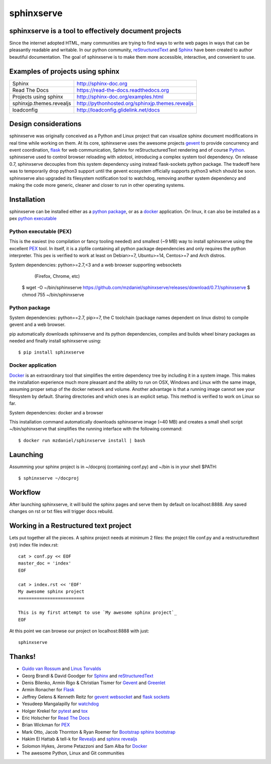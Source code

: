 ===========
sphinxserve
===========

sphinxserve is a tool to effectively document projects
======================================================

Since the internet adopted HTML, many communities are trying to find ways to
write web pages in ways that can be pleasantly readable and writable. In our
python community, `reStructuredText`_ and `Sphinx`_ have been created to author
beautiful documentation. The goal of sphinxserve is to make them more
accessible, interactive, and convenient to use.


Examples of projects using sphinx
=================================

========================   ================================================
Sphinx                     http://sphinx-doc.org
Read The Docs              https://read-the-docs.readthedocs.org
Projects using sphinx      http://sphinx-doc.org/examples.html
sphinxjp.themes.revealjs   http://pythonhosted.org/sphinxjp.themes.revealjs
loadconfig                 http://loadconfig.glidelink.net/docs
========================   ================================================


Design considerations
=====================

sphinxserve was originally conceived as a Python and Linux project that can
visualize sphinx document modifications in real time while working on them. At
its core, sphinxserve uses the awesome projects `gevent`_  to provide
concurrency and event coordination, `flask`_ for web communication, Sphinx
for reStructucturedText rendering and of course `Python`_. sphinxserve used to
control browser reloading with xdotool, introducing a complex system tool
dependency. On release 0.7, sphinxserve decouples from this system dependency
using instead flask-sockets python package. The tradeoff here was to
temporarily drop python3 support until the gevent ecosystem officially
supports python3 which should be soon. sphinxserve also upgraded its filesystem
notification tool to watchdog, removing another system dependency and making
the code more generic, cleaner and closer to run in other operating systems.


Installation
============

sphinxserve can be installed either as a `python package`_, or as a `docker`_
application. On linux, it can also be installed as a pex `python executable`_

.. _python package: https://pypi.python.org/pypi/sphinxserve
.. _docker app: https://hub.docker.com/r/mzdaniel/sphinxserve
.. _Python executable: https://github.com/mzdaniel/sphinxserve/releases


Python executable (PEX)
~~~~~~~~~~~~~~~~~~~~~~~

This is the easiest (no compilation or fancy tooling needed) and smallest
(~9 MB) way to install sphinxserve using the excellent `PEX`_ tool. In itself,
it is a zipfile containing all python package dependencies and only requires
the python interpreter. This pex is verified to work at least on Debian>=7,
Ubuntu>=14, Centos>=7 and Arch distros.

System dependencies: python>=2.7,<3 and a web browser supporting websockets
                        (Firefox, Chrome, etc)

    $ wget -O ~/bin/sphinxserve https://github.com/mzdaniel/sphinxserve/releases/download/0.7.1/sphinxserve
    $ chmod 755 ~/bin/sphinxserve


Python package
~~~~~~~~~~~~~~

System dependencies: python==2.7, pip>=7, the C toolchain (package names
dependent on linux distro) to compile gevent and a web browser.

pip automatically downloads sphinxserve and its python dependencies, compiles
and builds wheel binary packages as needed and finally install sphinxserve
using::

    $ pip install sphinxserve


Docker application
~~~~~~~~~~~~~~~~~~

`Docker`_ is an extraordinary tool that simplifies the entire dependency tree
by including it in a system image. This makes the installation experience
much more pleasant and the ability to run on OSX, Windows and Linux with the
same image, assuming proper setup of the docker network and volume. Another
advantage is that a running image cannot see your filesystem by default.
Sharing directories and which ones is an explicit setup. This method is
verified to work on Linux so far.

System dependencies: docker and a browser

This installation command automatically downloads sphinxserve image (~40 MB)
and creates a small shell script ~/bin/sphinxserve that simplifies the running
interface with the following command::

    $ docker run mzdaniel/sphinxserve install | bash


Launching
=========

Assumming your sphinx project is in ~/docproj (containing conf.py) and
~/bin is in your shell $PATH::

    $ sphinxserve ~/docproj


Workflow
========

After launching sphinxserve, it will build the sphinx pages and serve them
by default on localhost:8888. Any saved changes on rst or txt files will
trigger docs rebuild.


Working in a Restructured text project
======================================

Lets put together all the pieces. A sphinx project needs at minimum 2 files:
the project file conf.py and a restructuredtext (rst) index file index.rst::

    cat > conf.py << EOF
    master_doc = 'index'
    EOF

    cat > index.rst << 'EOF'
    My awesome sphinx project
    =========================

    This is my first attempt to use `My awesome sphinx project`_
    EOF

At this point we can browse our project on localhost:8888 with just::

    sphinxserve


Thanks!
=======

* `Guido van Rossum`_ and `Linus Torvalds`_
* Georg Brandl & David Goodger for `Sphinx`_ and `reStructuredText`_
* Denis Bilenko, Armin Rigo & Christian Tismer for `Gevent`_ and `Greenlet`_
* Armin Ronacher for `Flask`_
* Jeffrey Gelens & Kenneth Reitz for `gevent websocket`_ and `flask sockets`_
* Yesudeep Mangalapilly for `watchdog`_
* Holger Krekel for `pytest`_ and `tox`_
* Eric Holscher for `Read The Docs`_
* Brian Wickman for `PEX`_
* Mark Otto, Jacob Thornton & Ryan Roemer for `Bootstrap`_  `sphinx bootstrap`_
* Hakim El Hattab & tell-k for `Revealjs`_ and `sphinx revealjs`_
* Solomon Hykes, Jerome Petazzoni and Sam Alba for `Docker`_
* The awesome Python, Linux and Git communities

.. _Guido van Rossum: http://en.wikipedia.org/wiki/Guido_van_Rossum
.. _Linus Torvalds: http://en.wikipedia.org/wiki/Linus_Torvalds
.. _python: https://www.python.org
.. _sphinx: http://sphinx-doc.org/tutorial.html
.. _restructuredtext: http://docutils.sourceforge.net/rst.html
.. _gevent: http://gevent.org
.. _greenlet: https://github.com/python-greenlet/greenlet
.. _flask: http://flask.pocoo.org
.. _gevent websocket:  https://bitbucket.org/Jeffrey/gevent-websocket
.. _flask sockets: https://github.com/kennethreitz/flask-sockets
.. _watchdog: https://github.com/gorakhargosh/watchdog
.. _pytest: http://pytest.org
.. _pex: https://github.com/pantsbuild/pex
.. _tox: https://testrun.org/tox
.. _read the docs: https://readthedocs.org
.. _bootstrap: http://getbootstrap.com
.. _sphinx bootstrap: http://ryan-roemer.github.io/sphinx-bootstrap-theme
.. _revealjs: http://lab.hakim.se/reveal-js
.. _sphinx revealjs: http://pythonhosted.org/sphinxjp.themes.revealjs
.. _docker: https://www.docker.com



